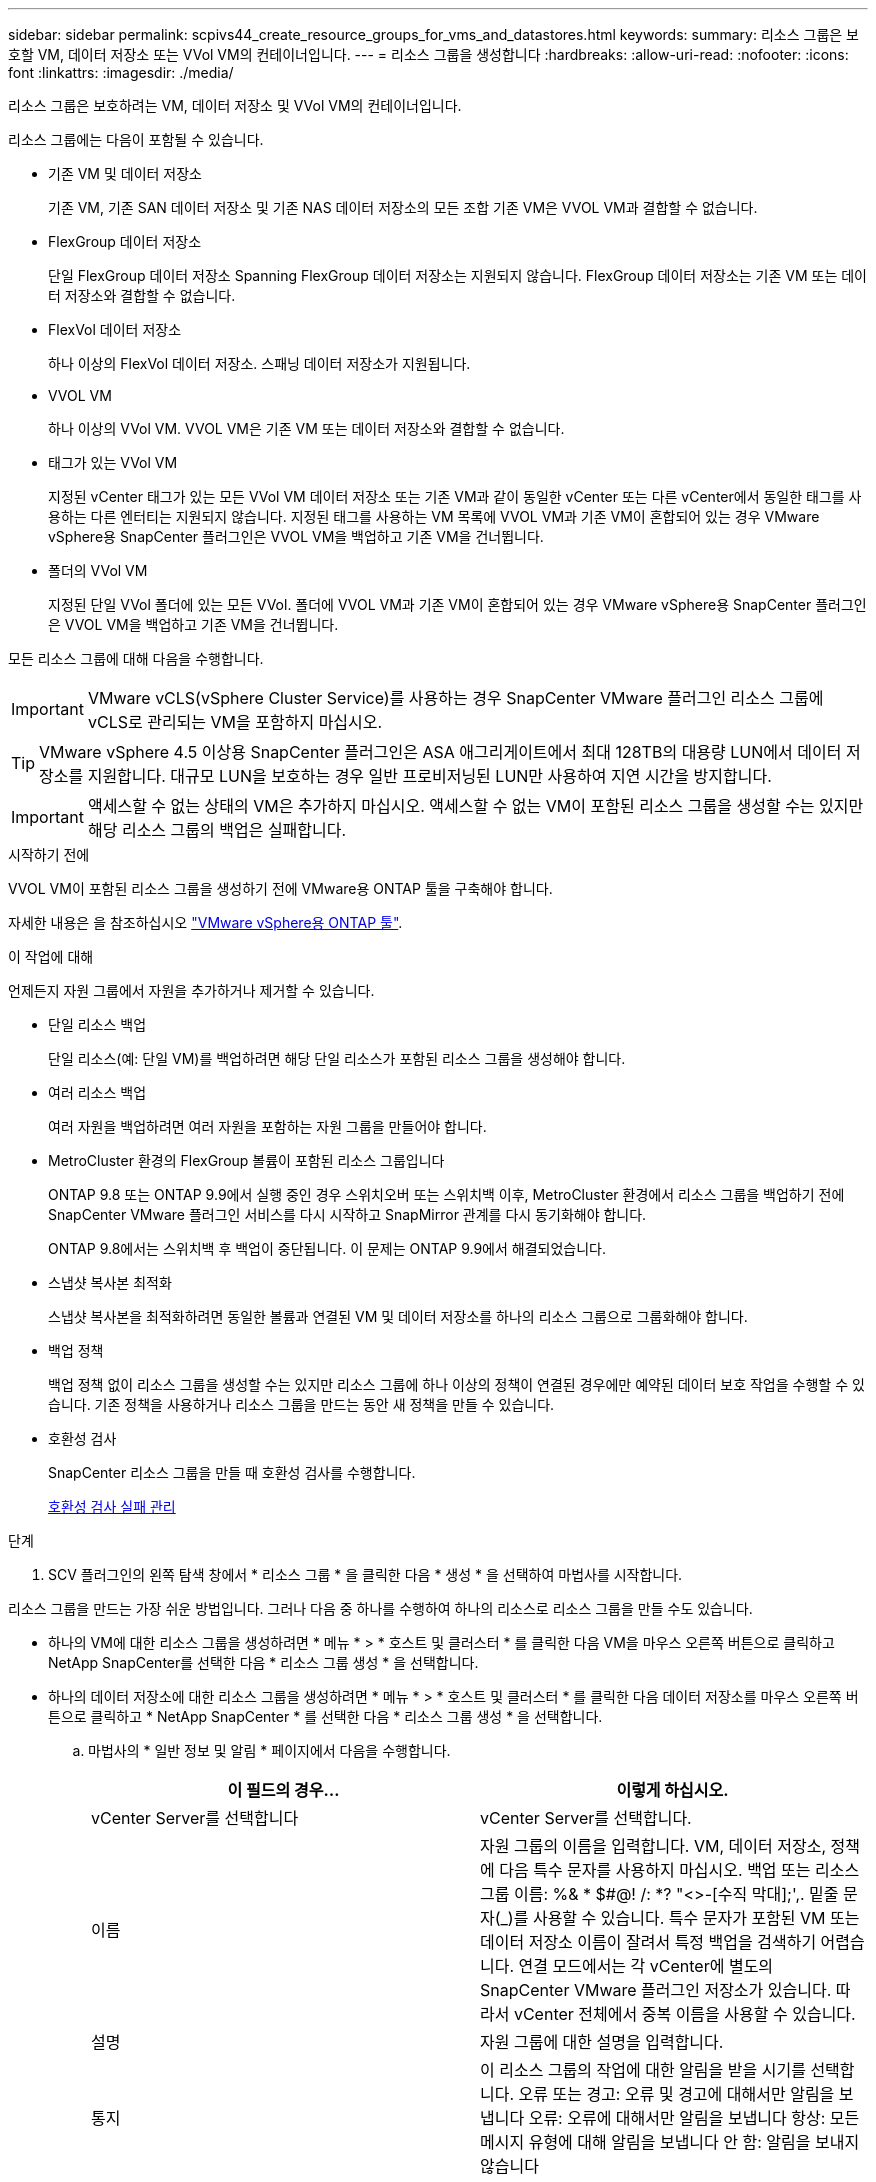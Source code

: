 ---
sidebar: sidebar 
permalink: scpivs44_create_resource_groups_for_vms_and_datastores.html 
keywords:  
summary: 리소스 그룹은 보호할 VM, 데이터 저장소 또는 VVol VM의 컨테이너입니다. 
---
= 리소스 그룹을 생성합니다
:hardbreaks:
:allow-uri-read: 
:nofooter: 
:icons: font
:linkattrs: 
:imagesdir: ./media/


[role="lead"]
리소스 그룹은 보호하려는 VM, 데이터 저장소 및 VVol VM의 컨테이너입니다.

리소스 그룹에는 다음이 포함될 수 있습니다.

* 기존 VM 및 데이터 저장소
+
기존 VM, 기존 SAN 데이터 저장소 및 기존 NAS 데이터 저장소의 모든 조합 기존 VM은 VVOL VM과 결합할 수 없습니다.

* FlexGroup 데이터 저장소
+
단일 FlexGroup 데이터 저장소 Spanning FlexGroup 데이터 저장소는 지원되지 않습니다. FlexGroup 데이터 저장소는 기존 VM 또는 데이터 저장소와 결합할 수 없습니다.

* FlexVol 데이터 저장소
+
하나 이상의 FlexVol 데이터 저장소. 스패닝 데이터 저장소가 지원됩니다.

* VVOL VM
+
하나 이상의 VVol VM. VVOL VM은 기존 VM 또는 데이터 저장소와 결합할 수 없습니다.

* 태그가 있는 VVol VM
+
지정된 vCenter 태그가 있는 모든 VVol VM 데이터 저장소 또는 기존 VM과 같이 동일한 vCenter 또는 다른 vCenter에서 동일한 태그를 사용하는 다른 엔터티는 지원되지 않습니다. 지정된 태그를 사용하는 VM 목록에 VVOL VM과 기존 VM이 혼합되어 있는 경우 VMware vSphere용 SnapCenter 플러그인은 VVOL VM을 백업하고 기존 VM을 건너뜁니다.

* 폴더의 VVol VM
+
지정된 단일 VVol 폴더에 있는 모든 VVol. 폴더에 VVOL VM과 기존 VM이 혼합되어 있는 경우 VMware vSphere용 SnapCenter 플러그인은 VVOL VM을 백업하고 기존 VM을 건너뜁니다.



모든 리소스 그룹에 대해 다음을 수행합니다.


IMPORTANT: VMware vCLS(vSphere Cluster Service)를 사용하는 경우 SnapCenter VMware 플러그인 리소스 그룹에 vCLS로 관리되는 VM을 포함하지 마십시오.


TIP: VMware vSphere 4.5 이상용 SnapCenter 플러그인은 ASA 애그리게이트에서 최대 128TB의 대용량 LUN에서 데이터 저장소를 지원합니다. 대규모 LUN을 보호하는 경우 일반 프로비저닝된 LUN만 사용하여 지연 시간을 방지합니다.


IMPORTANT: 액세스할 수 없는 상태의 VM은 추가하지 마십시오. 액세스할 수 없는 VM이 포함된 리소스 그룹을 생성할 수는 있지만 해당 리소스 그룹의 백업은 실패합니다.

.시작하기 전에
VVOL VM이 포함된 리소스 그룹을 생성하기 전에 VMware용 ONTAP 툴을 구축해야 합니다.

자세한 내용은 을 참조하십시오 https://docs.netapp.com/us-en/ontap-tools-vmware-vsphere/index.html["VMware vSphere용 ONTAP 툴"^].

.이 작업에 대해
언제든지 자원 그룹에서 자원을 추가하거나 제거할 수 있습니다.

* 단일 리소스 백업
+
단일 리소스(예: 단일 VM)를 백업하려면 해당 단일 리소스가 포함된 리소스 그룹을 생성해야 합니다.

* 여러 리소스 백업
+
여러 자원을 백업하려면 여러 자원을 포함하는 자원 그룹을 만들어야 합니다.

* MetroCluster 환경의 FlexGroup 볼륨이 포함된 리소스 그룹입니다
+
ONTAP 9.8 또는 ONTAP 9.9에서 실행 중인 경우 스위치오버 또는 스위치백 이후, MetroCluster 환경에서 리소스 그룹을 백업하기 전에 SnapCenter VMware 플러그인 서비스를 다시 시작하고 SnapMirror 관계를 다시 동기화해야 합니다.

+
ONTAP 9.8에서는 스위치백 후 백업이 중단됩니다. 이 문제는 ONTAP 9.9에서 해결되었습니다.

* 스냅샷 복사본 최적화
+
스냅샷 복사본을 최적화하려면 동일한 볼륨과 연결된 VM 및 데이터 저장소를 하나의 리소스 그룹으로 그룹화해야 합니다.

* 백업 정책
+
백업 정책 없이 리소스 그룹을 생성할 수는 있지만 리소스 그룹에 하나 이상의 정책이 연결된 경우에만 예약된 데이터 보호 작업을 수행할 수 있습니다. 기존 정책을 사용하거나 리소스 그룹을 만드는 동안 새 정책을 만들 수 있습니다.

* 호환성 검사
+
SnapCenter 리소스 그룹을 만들 때 호환성 검사를 수행합니다.

+
<<호환성 검사 실패 관리>>



.단계
. SCV 플러그인의 왼쪽 탐색 창에서 * 리소스 그룹 * 을 클릭한 다음 * 생성 * 을 선택하여 마법사를 시작합니다.


리소스 그룹을 만드는 가장 쉬운 방법입니다. 그러나 다음 중 하나를 수행하여 하나의 리소스로 리소스 그룹을 만들 수도 있습니다.

* 하나의 VM에 대한 리소스 그룹을 생성하려면 * 메뉴 * > * 호스트 및 클러스터 * 를 클릭한 다음 VM을 마우스 오른쪽 버튼으로 클릭하고 NetApp SnapCenter를 선택한 다음 * 리소스 그룹 생성 * 을 선택합니다.
* 하나의 데이터 저장소에 대한 리소스 그룹을 생성하려면 * 메뉴 * > * 호스트 및 클러스터 * 를 클릭한 다음 데이터 저장소를 마우스 오른쪽 버튼으로 클릭하고 * NetApp SnapCenter * 를 선택한 다음 * 리소스 그룹 생성 * 을 선택합니다.
+
.. 마법사의 * 일반 정보 및 알림 * 페이지에서 다음을 수행합니다.
+
|===
| 이 필드의 경우… | 이렇게 하십시오. 


| vCenter Server를 선택합니다 | vCenter Server를 선택합니다. 


| 이름 | 자원 그룹의 이름을 입력합니다.
VM, 데이터 저장소, 정책에 다음 특수 문자를 사용하지 마십시오.
백업 또는 리소스 그룹 이름:
%& * $#@! /: *? "<>-[수직 막대];',. 밑줄 문자(_)를 사용할 수 있습니다. 특수 문자가 포함된 VM 또는 데이터 저장소 이름이 잘려서 특정 백업을 검색하기 어렵습니다.
연결 모드에서는 각 vCenter에 별도의 SnapCenter VMware 플러그인 저장소가 있습니다. 따라서 vCenter 전체에서 중복 이름을 사용할 수 있습니다. 


| 설명 | 자원 그룹에 대한 설명을 입력합니다. 


| 통지 | 이 리소스 그룹의 작업에 대한 알림을 받을 시기를 선택합니다.
오류 또는 경고: 오류 및 경고에 대해서만 알림을 보냅니다
오류: 오류에 대해서만 알림을 보냅니다
항상: 모든 메시지 유형에 대해 알림을 보냅니다
안 함: 알림을 보내지 않습니다 


| 전자 메일 보낸 사람 | 알림을 보낼 이메일 주소를 입력합니다. 


| 이메일 전송 대상 | 알림을 받을 사람의 이메일 주소를 입력합니다. 받는 사람이 여러 명인 경우 쉼표를 사용하여 전자 메일 주소를 구분합니다. 


| 이메일 제목 | 알림 이메일에 사용할 제목을 입력합니다. 


| 최근 스냅샷 이름입니다  a| 
최신 스냅샷 복사본에 접미사 "_Recent"를 추가하려면 이 확인란을 선택합니다. “_Recent” 접미사는 날짜 및 타임스탬프를 대체합니다.


NOTE: A `_recent` 리소스 그룹에 연결된 각 정책에 대해 백업이 생성됩니다. 따라서 정책이 여러 개인 리소스 그룹에는 여러 정책이 있습니다 `_recent` 백업. 수동으로 이름을 바꾸지 마십시오 `_recent` 백업.



| 사용자 지정 스냅샷 형식  a| 
스냅샷 복사본 이름에 사용자 지정 형식을 사용하려면 이 확인란을 선택하고 이름 형식을 입력합니다.

*** 기본적으로 이 기능은 비활성화되어 있습니다.
*** 기본 스냅샷 복사본 이름은 형식을 사용합니다 `<ResourceGroup>_<Date-TimeStamp>`
그러나 $ResourceGroup, $Policy, $hostname, $ScheduleType 및 $CustomText 변수를 사용하여 사용자 지정 형식을 지정할 수 있습니다. 사용자 정의 이름 필드의 드롭다운 목록을 사용하여 사용할 변수와 변수를 사용하는 순서를 선택합니다.
$CustomText 를 선택하면 이름 형식은 입니다 `<CustomName>_<Date-TimeStamp>`. 제공된 추가 상자에 사용자 지정 텍스트를 입력합니다. 참고: "_Recent" 접미어도 선택하는 경우 사용자 지정 스냅샷 이름이 데이터 저장소에서 고유한지 확인해야 합니다. 따라서 $ResourceGroup 및 $Policy 변수를 이름에 추가해야 합니다.
*** 특수 문자
이름의 특수 문자의 경우 이름 필드에 지정된 것과 동일한 지침을 따릅니다.


|===
.. Resources * 페이지에서 다음을 수행합니다.
+
|===
| 이 필드의 경우… | 이렇게 하십시오. 


| 범위 | 보호할 리소스 유형 선택:
* 데이터 저장소(하나 이상의 지정된 데이터 저장소에 있는 모든 기존 VM) VVOL 데이터 저장소는 선택할 수 없습니다.
* 가상 머신(개별 기존 또는 VVOL VM, 해당 필드에서 VM 또는 VVol VM이 포함된 데이터 저장소로 이동해야 함)
FlexGroup 데이터 저장소에서 개별 VM을 선택할 수 없습니다.
* 태그(지정된 단일 VMware 태그가 있는 모든 VVol VM, 목록 상자에 태그를 입력해야 함)
* VM 폴더(지정된 폴더에 있는 모든 VVol VM, 팝업 필드에서 폴더가 있는 데이터 센터로 이동해야 함) 


| 데이터 센터 | 추가할 VM 또는 데이터 저장소 또는 폴더로 이동합니다. 


| 사용 가능한 요소 | 보호하려는 자원을 선택한 다음 * > * 를 클릭하여 선택 항목을 선택한 요소 목록으로 이동합니다. 
|===
+
다음 * 을 클릭하면 시스템이 먼저 SnapCenter가 관리하고 선택한 리소스가 있는 스토리지와 호환되는지 확인합니다.

+
메시지가 표시되는 경우 `Selected <resource-name> is not SnapCenter compatible` 이 표시되면 선택한 리소스가 SnapCenter와 호환되지 않습니다.  을 참조하십시오 <<호환성 검사 실패 관리>> 를 참조하십시오.

+
백업에서 하나 이상의 데이터 저장소를 전역적으로 제외하려면 에서 데이터 저장소 이름을 지정해야 합니다 `global.ds.exclusion.pattern` 의 속성 `scbr.override` 구성 파일. 을 참조하십시오 <<scpivs44_properties_you_can_override.adoc#Properties you can override,덮어쓸 수 있는 속성>>.

.. Spanning disks * 페이지에서 여러 데이터 저장소에 걸쳐 VMDK가 여러 개인 VM의 옵션을 선택합니다.
+
*** 항상 모든 스패닝 데이터 저장소 제외[데이터 저장소의 기본값입니다.]
*** 항상 모든 스패닝 데이터 저장소를 포함합니다[VM의 기본값입니다.]
*** 포함할 스패닝 데이터 저장소를 수동으로 선택합니다
+
FlexGroup 및 VVOL 데이터 저장소에는 스패닝 VM이 지원되지 않습니다.



.. 다음 표와 같이 * Policies * 페이지에서 하나 이상의 백업 정책을 선택하거나 생성합니다.
+
|===
| 사용 방법 | 이렇게 하십시오. 


| 기존 정책입니다 | 목록에서 하나 이상의 정책을 선택합니다. 


| 새로운 정책  a| 
... Create * 를 선택합니다.
... 새 백업 정책 마법사를 완료하여 리소스 그룹 생성 마법사로 돌아갑니다.


|===
+
연결된 모드에서 목록에는 연결된 모든 vCenter의 정책이 포함됩니다. 리소스 그룹과 동일한 vCenter에 있는 정책을 선택해야 합니다.

.. Schedules * 페이지에서 선택한 각 정책에 대한 백업 스케줄을 구성합니다.
+
image:scpivs44_image18.png["Create resource group(리소스 그룹 생성) 창"]

+
시작 시간 필드에 0이 아닌 날짜와 시간을 입력합니다. 날짜는 형식이어야 합니다 `day/month/year`.

+
Every * 필드에서 일 수를 선택하면 지정된 간격마다 월 1일과 그 이후에 백업이 수행됩니다. 예를 들어 * every 2 days * 옵션을 선택하면 시작 날짜가 짝수인지 홀수인지에 관계없이 1일, 3일, 5일, 7일 등에 백업이 수행됩니다.

+
각 필드에 내용을 입력해야 합니다. SnapCenter VMware 플러그인은 SnapCenter VMware 플러그인이 구축된 표준 시간대에서 일정을 생성합니다. VMware vSphere GUI용 SnapCenter 플러그인을 사용하여 시간대를 수정할 수 있습니다.

+
link:scpivs44_modify_the_time_zones.html["백업에 대한 시간대를 수정합니다"].

.. 요약을 검토하고 * Finish * 를 클릭합니다.
+
마침 * 을 클릭하기 전에 마법사의 모든 페이지로 돌아가서 정보를 변경할 수 있습니다.

+
마침 * 을 클릭하면 새 리소스 그룹이 리소스 그룹 목록에 추가됩니다.

+

NOTE: 백업 중인 VM에 대해 중지 작업이 실패하면 선택한 정책에 VM 정합성이 선택되어 있더라도 백업이 VM 정합성이 보장되지 않음 으로 표시됩니다. 이 경우 일부 VM이 중지되었을 수 있습니다.







== 호환성 검사 실패 관리

SnapCenter 리소스 그룹을 만들려고 할 때 호환성 검사를 수행합니다.

비호환성 이유는 다음과 같습니다.

* VMDK는 7-Mode에서 실행 중인 ONTAP 시스템이나 타사 장치에서 지원되지 않는 스토리지에 있습니다.
* 데이터 저장소는 clustered Data ONTAP 8.2.1 이상을 실행하는 NetApp 스토리지에 있습니다.
+
SnapCenter 버전 4.x는 ONTAP 8.3.1 이상을 지원합니다.

+
VMware vSphere용 SnapCenter 플러그인은 모든 ONTAP 버전에 대해 호환성 검사를 수행하지 않으며, ONTAP 버전 8.2.1 및 이전 버전에만 적용됩니다. 따라서 항상 을 참조하십시오 https://imt.netapp.com/matrix/imt.jsp?components=112310;&solution=1517&isHWU&src=IMT["NetApp 상호 운용성 매트릭스 툴(IMT)"^] SnapCenter 지원에 대한 최신 정보를 확인하십시오.

* 공유 PCI 장치가 VM에 연결되어 있습니다.
* SnapCenter에서 기본 IP가 구성되지 않았습니다.
* SnapCenter에 스토리지 VM(SVM) 관리 IP를 추가하지 않았습니다.
* 스토리지 VM이 다운되었습니다.


호환성 오류를 해결하려면 다음 단계를 수행하십시오.

. 스토리지 VM이 실행 중인지 확인합니다.
. VM이 있는 스토리지 시스템이 VMware vSphere 인벤토리에 대한 SnapCenter 플러그인에 추가되었는지 확인합니다.
. 스토리지 VM이 SnapCenter에 추가되었는지 확인합니다. VMware vSphere 클라이언트 GUI에서 스토리지 시스템 추가 옵션을 사용합니다.
. NetApp 데이터 저장소와 비 NetApp 데이터 저장소 모두에 VMDK가 있는 스패닝 VM이 있는 경우 VMDK를 NetApp 데이터 저장소로 이동합니다.

